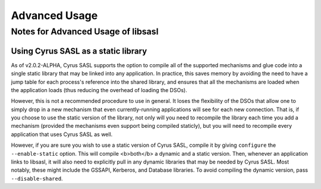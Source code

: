 .. _advanced:

==============
Advanced Usage
==============

Notes for Advanced Usage of libsasl
===================================

Using Cyrus SASL as a static library
------------------------------------

As of v2.0.2-ALPHA, Cyrus SASL supports the option to compile all of the
supported mechanisms and glue code into a single static library that may
be linked into any application.  In practice, this saves memory by avoiding
the need to have a jump table for each process's reference into the shared
library, and ensures that all the mechanisms are loaded when the application
loads (thus reducing the overhead of loading the DSOs).

However, this is not a recommended procedure to use in general.  It loses
the flexibility of the DSOs that allow one to simply drop in a new mechanism
that even currently-running applications will see for each new connection.
That is, if you choose to use the static version of the library, not only
will you need to recompile the library each time you add a mechanism (provided
the mechanisms even support being compiled staticly), but you will need to
recompile every application that uses Cyrus SASL as well.

However, if you are sure you wish to use a static version of Cyrus SASL,
compile it by giving ``configure`` the ``--enable-static`` option.
This will compile <b>both</b> a dynamic and a static version.  Then, whenever
an application links to libsasl, it will also need to explicitly pull in
any dynamic libraries that may be needed by Cyrus SASL.  Most notably, these
might include the GSSAPI, Kerberos, and Database libraries.  To avoid compiling
the dynamic version, pass ``--disable-shared``.
